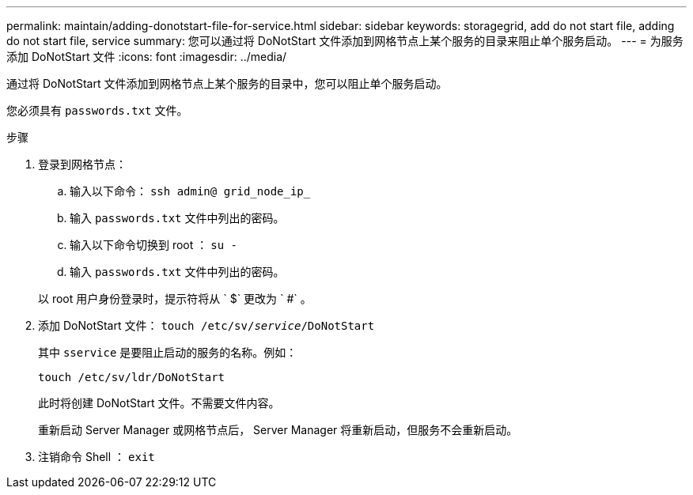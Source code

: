 ---
permalink: maintain/adding-donotstart-file-for-service.html 
sidebar: sidebar 
keywords: storagegrid, add do not start file, adding do not start file, service 
summary: 您可以通过将 DoNotStart 文件添加到网格节点上某个服务的目录来阻止单个服务启动。 
---
= 为服务添加 DoNotStart 文件
:icons: font
:imagesdir: ../media/


[role="lead"]
通过将 DoNotStart 文件添加到网格节点上某个服务的目录中，您可以阻止单个服务启动。

您必须具有 `passwords.txt` 文件。

.步骤
. 登录到网格节点：
+
.. 输入以下命令： `ssh admin@ grid_node_ip_`
.. 输入 `passwords.txt` 文件中列出的密码。
.. 输入以下命令切换到 root ： `su -`
.. 输入 `passwords.txt` 文件中列出的密码。


+
以 root 用户身份登录时，提示符将从 ` $` 更改为 ` #` 。

. 添加 DoNotStart 文件： `touch /etc/sv/_service_/DoNotStart`
+
其中 `sservice` 是要阻止启动的服务的名称。例如：

+
[listing]
----
touch /etc/sv/ldr/DoNotStart
----
+
此时将创建 DoNotStart 文件。不需要文件内容。

+
重新启动 Server Manager 或网格节点后， Server Manager 将重新启动，但服务不会重新启动。

. 注销命令 Shell ： `exit`


